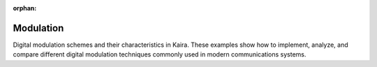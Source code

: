 :orphan:

Modulation
==========

Digital modulation schemes and their characteristics in Kaira. These examples show how to implement, analyze, and compare different digital modulation techniques commonly used in modern communications systems.

.. raw:: html

    <div class="sphx-glr-thumbnails">

.. raw:: html

    <div class="sphx-glr-thumbcontainer" tooltip="This example provides a comprehensive comparison of different digital modulation schemes available in Kaira, including PSK, QAM, and PAM. We'll analyze their constellation diagrams, spectral efficiency, and bit error rate performance.">

.. only:: html

    .. image:: /auto_examples/modulation/images/thumb/sphx_glr_plot_constellation_comparison_thumb.png
      :alt: Modulation Schemes Comparison

    :ref:`sphx_glr_auto_examples_modulation_plot_constellation_comparison.py`

.. raw:: html

      <div class="sphx-glr-thumbnail-title">Modulation Schemes Comparison</div>
    </div>

.. raw:: html

    <div class="sphx-glr-thumbcontainer" tooltip="This example demonstrates differential modulation schemes in Kaira, specifically DBPSK and DQPSK. Differential modulation encodes information in the phase differences between consecutive symbols, making it robust against phase ambiguity.">

.. only:: html

    .. image:: /auto_examples/modulation/images/thumb/sphx_glr_plot_differential_modulation_thumb.png
      :alt: Differential Phase-Shift Keying (DPSK)

    :ref:`sphx_glr_auto_examples_modulation_plot_differential_modulation.py`

.. raw:: html

      <div class="sphx-glr-thumbnail-title">Differential Phase-Shift Keying (DPSK)</div>
    </div>

.. raw:: html

    <div class="sphx-glr-thumbcontainer" tooltip="This example explores higher-order Phase-Shift Keying (PSK) modulation schemes in Kaira, focusing on 8-PSK and 16-PSK. Higher-order PSK schemes increase spectral efficiency by encoding more bits per symbol at the cost of reduced noise immunity.">

.. only:: html

    .. image:: /auto_examples/modulation/images/thumb/sphx_glr_plot_higher_order_psk_thumb.png
      :alt: Higher-Order PSK Modulation

    :ref:`sphx_glr_auto_examples_modulation_plot_higher_order_psk.py`

.. raw:: html

      <div class="sphx-glr-thumbnail-title">Higher-Order PSK Modulation</div>
    </div>

.. raw:: html

    <div class="sphx-glr-thumbcontainer" tooltip="This example explores higher-order Quadrature Amplitude Modulation (QAM) schemes available in Kaira, focusing on 16-QAM, 64-QAM, and 256-QAM. QAM combines both amplitude and phase modulation to achieve high spectral efficiency.">

.. only:: html

    .. image:: /auto_examples/modulation/images/thumb/sphx_glr_plot_higher_order_qam_thumb.png
      :alt: Higher-Order QAM Modulation

    :ref:`sphx_glr_auto_examples_modulation_plot_higher_order_qam.py`

.. raw:: html

      <div class="sphx-glr-thumbnail-title">Higher-Order QAM Modulation</div>
    </div>

.. raw:: html

    <div class="sphx-glr-thumbcontainer" tooltip="This example demonstrates various digital modulation schemes available in Kaira. Modulation is the process of encoding information onto carrier signals, which is a fundamental component of any communication system. We'll explore different modulation techniques and visualize their constellation diagrams, bit error rates, and spectral properties.">

.. only:: html

    .. image:: /auto_examples/modulation/images/thumb/sphx_glr_plot_modulation_schemes_thumb.png
      :alt: Modulation Schemes for Digital Communication Systems

    :ref:`sphx_glr_auto_examples_modulation_plot_modulation_schemes.py`

.. raw:: html

      <div class="sphx-glr-thumbnail-title">Modulation Schemes for Digital Communication Systems</div>
    </div>

.. raw:: html

    <div class="sphx-glr-thumbcontainer" tooltip="This example demonstrates Offset QPSK (OQPSK) modulation in Kaira. OQPSK is a variant of QPSK where the quadrature component is delayed by half a symbol period relative to the in-phase component. This delay ensures that only one bit can change at a time, restricting phase changes to 90° and reducing envelope fluctuations, which is beneficial for power-efficient RF amplification.">

.. only:: html

    .. image:: /auto_examples/modulation/images/thumb/sphx_glr_plot_oqpsk_modulation_thumb.png
      :alt: Offset QPSK Modulation

    :ref:`sphx_glr_auto_examples_modulation_plot_oqpsk_modulation.py`

.. raw:: html

      <div class="sphx-glr-thumbnail-title">Offset QPSK Modulation</div>
    </div>

.. raw:: html

    <div class="sphx-glr-thumbcontainer" tooltip="in the Kaira library. We'll explore different PAM orders and analyze their performance characteristics.">

.. only:: html

    .. image:: /auto_examples/modulation/images/thumb/sphx_glr_plot_pam_modulation_thumb.png
      :alt: Pulse Amplitude Modulation (PAM)

    :ref:`sphx_glr_auto_examples_modulation_plot_pam_modulation.py`

.. raw:: html

      <div class="sphx-glr-thumbnail-title">Pulse Amplitude Modulation (PAM)</div>
    </div>

.. raw:: html

    <div class="sphx-glr-thumbcontainer" tooltip="This example demonstrates π/4-QPSK (pi/4 shifted QPSK) modulation in Kaira. π/4-QPSK is a variant of QPSK where the constellation is rotated by π/4 radians on alternating symbols, providing improved envelope properties and phase transitions. This modulation scheme is used in several digital mobile communications systems including North American TDMA (IS-136) and Japanese Digital Cellular.">

.. only:: html

    .. image:: /auto_examples/modulation/images/thumb/sphx_glr_plot_pi4qpsk_modulation_thumb.png
      :alt: π/4-QPSK Modulation

    :ref:`sphx_glr_auto_examples_modulation_plot_pi4qpsk_modulation.py`

.. raw:: html

      <div class="sphx-glr-thumbnail-title">π/4-QPSK Modulation</div>
    </div>

.. raw:: html

    <div class="sphx-glr-thumbcontainer" tooltip="This example demonstrates the usage of Phase-Shift Keying (PSK) modulation schemes in the Kaira library, specifically focusing on BPSK and QPSK modulation. We'll visualize constellation diagrams and analyze bit error rates.">

.. only:: html

    .. image:: /auto_examples/modulation/images/thumb/sphx_glr_plot_psk_modulation_thumb.png
      :alt: Phase-Shift Keying (PSK) Modulation

    :ref:`sphx_glr_auto_examples_modulation_plot_psk_modulation.py`

.. raw:: html

      <div class="sphx-glr-thumbnail-title">Phase-Shift Keying (PSK) Modulation</div>
    </div>

.. raw:: html

    <div class="sphx-glr-thumbcontainer" tooltip="in the Kaira library. We'll explore different QAM orders (4-QAM, 16-QAM, 64-QAM) and analyze their performance characteristics.">

.. only:: html

    .. image:: /auto_examples/modulation/images/thumb/sphx_glr_plot_qam_modulation_refactored_thumb.png
      :alt: Quadrature Amplitude Modulation (QAM)

    :ref:`sphx_glr_auto_examples_modulation_plot_qam_modulation_refactored.py`

.. raw:: html

      <div class="sphx-glr-thumbnail-title">Quadrature Amplitude Modulation (QAM)</div>
    </div>

.. raw:: html

    </div>


.. toctree:
   :hidden:

   /auto_examples/modulation/plot_constellation_comparison
   /auto_examples/modulation/plot_differential_modulation
   /auto_examples/modulation/plot_higher_order_psk
   /auto_examples/modulation/plot_higher_order_qam
   /auto_examples/modulation/plot_modulation_schemes
   /auto_examples/modulation/plot_oqpsk_modulation
   /auto_examples/modulation/plot_pam_modulation
   /auto_examples/modulation/plot_pi4qpsk_modulation
   /auto_examples/modulation/plot_psk_modulation
   /auto_examples/modulation/plot_qam_modulation_refactored

